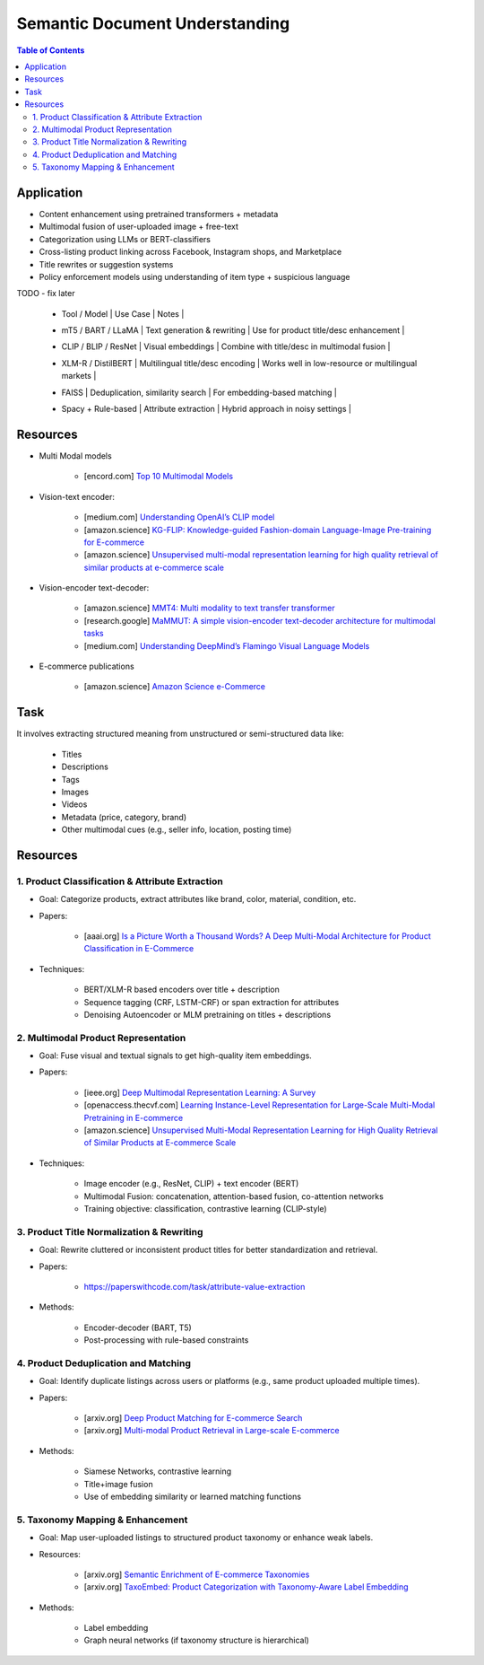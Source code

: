 ##########################################################################
Semantic Document Understanding
##########################################################################
.. contents:: Table of Contents
	:depth: 2
	:local:
	:backlinks: none

**************************************************************************
Application
**************************************************************************
- Content enhancement using pretrained transformers + metadata
- Multimodal fusion of user-uploaded image + free-text
- Categorization using LLMs or BERT-classifiers
- Cross-listing product linking across Facebook, Instagram shops, and Marketplace
- Title rewrites or suggestion systems
- Policy enforcement models using understanding of item type + suspicious language

TODO - fix later

	- | Tool / Model | Use Case | Notes |
	- | mT5 / BART / LLaMA | Text generation & rewriting | Use for product title/desc enhancement |
	- | CLIP / BLIP / ResNet | Visual embeddings | Combine with title/desc in multimodal fusion |
	- | XLM-R / DistilBERT | Multilingual title/desc encoding | Works well in low-resource or multilingual markets |
	- | FAISS | Deduplication, similarity search | For embedding-based matching |
	- | Spacy + Rule-based | Attribute extraction | Hybrid approach in noisy settings |

**************************************************************************
Resources
**************************************************************************
- Multi Modal models

	- [encord.com] `Top 10 Multimodal Models <https://encord.com/blog/top-multimodal-models/>`_
- Vision-text encoder:

	- [medium.com] `Understanding OpenAI’s CLIP model <https://medium.com/@paluchasz/understanding-openais-clip-model-6b52bade3fa3>`_
	- [amazon.science] `KG-FLIP: Knowledge-guided Fashion-domain Language-Image Pre-training for E-commerce <https://assets.amazon.science/fb/63/9b81471c4b46bad6bd1cbcb591bc/kg-flip-knowledge-guided-fashion-domain-language-image-pre-training-for-e-commerce.pdf>`_
	- [amazon.science] `Unsupervised multi-modal representation learning for high quality retrieval of similar products at e-commerce scale <https://www.amazon.science/publications/unsupervised-multi-modal-representation-learning-for-high-quality-retrieval-of-similar-products-at-e-commerce-scale>`_
- Vision-encoder text-decoder:

	- [amazon.science] `MMT4: Multi modality to text transfer transformer <https://www.amazon.science/publications/mmt4-multi-modality-to-text-transfer-transformer>`_
	- [research.google] `MaMMUT: A simple vision-encoder text-decoder architecture for multimodal tasks <https://research.google/blog/mammut-a-simple-vision-encoder-text-decoder-architecture-for-multimodal-tasks/>`_
	- [medium.com] `Understanding DeepMind’s Flamingo Visual Language Models <https://medium.com/@paluchasz/understanding-flamingo-visual-language-models-bea5eeb05268>`_
- E-commerce publications

	- [amazon.science] `Amazon Science e-Commerce <https://www.amazon.science/publications?q=&f1=0000017b-cb9b-d0be-affb-cbbf08e40000&s=0>`_

**************************************************************************
Task
**************************************************************************
It involves extracting structured meaning from unstructured or semi-structured data like:

	- Titles
	- Descriptions
	- Tags
	- Images
	- Videos
	- Metadata (price, category, brand)
	- Other multimodal cues (e.g., seller info, location, posting time)

**************************************************************************
Resources
**************************************************************************
1. Product Classification & Attribute Extraction
==========================================================================
- Goal: Categorize products, extract attributes like brand, color, material, condition, etc.
- Papers:

	- [aaai.org] `Is a Picture Worth a Thousand Words? A Deep Multi-Modal Architecture for Product Classification in E-Commerce <https://ojs.aaai.org/index.php/AAAI/article/download/11419/11278>`_
- Techniques:

	- BERT/XLM-R based encoders over title + description
	- Sequence tagging (CRF, LSTM-CRF) or span extraction for attributes
	- Denoising Autoencoder or MLM pretraining on titles + descriptions

2. Multimodal Product Representation
==========================================================================
- Goal: Fuse visual and textual signals to get high-quality item embeddings.
- Papers:

	- [ieee.org] `Deep Multimodal Representation Learning: A Survey <https://ieeexplore.ieee.org/stamp/stamp.jsp?arnumber=8715409>`_
	- [openaccess.thecvf.com] `Learning Instance-Level Representation for Large-Scale Multi-Modal Pretraining in E-commerce <https://openaccess.thecvf.com/content/CVPR2023/papers/Jin_Learning_Instance-Level_Representation_for_Large-Scale_Multi-Modal_Pretraining_in_E-Commerce_CVPR_2023_paper.pdf>`_
	- [amazon.science] `Unsupervised Multi-Modal Representation Learning for High Quality Retrieval of Similar Products at E-commerce Scale <https://assets.amazon.science/54/5e/df0e19f94b26afb451dd2c156612/unsupervised-multi-modal-representation-learning-for-high-quality-retrieval-of-similar-products-at-e-commerce-scale.pdf>`_
- Techniques:

	- Image encoder (e.g., ResNet, CLIP) + text encoder (BERT)
	- Multimodal Fusion: concatenation, attention-based fusion, co-attention networks
	- Training objective: classification, contrastive learning (CLIP-style)

3. Product Title Normalization & Rewriting
==========================================================================
- Goal: Rewrite cluttered or inconsistent product titles for better standardization and retrieval.
- Papers:

	- https://paperswithcode.com/task/attribute-value-extraction
- Methods:

	- Encoder-decoder (BART, T5)
	- Post-processing with rule-based constraints

4. Product Deduplication and Matching
==========================================================================
- Goal: Identify duplicate listings across users or platforms (e.g., same product uploaded multiple times).
- Papers:

	- [arxiv.org] `Deep Product Matching for E-commerce Search <https://arxiv.org/abs/1806.06159>`_
	- [arxiv.org] `Multi-modal Product Retrieval in Large-scale E-commerce <https://arxiv.org/abs/2011.09566>`_
- Methods:

	- Siamese Networks, contrastive learning
	- Title+image fusion
	- Use of embedding similarity or learned matching functions

5. Taxonomy Mapping & Enhancement
==========================================================================
- Goal: Map user-uploaded listings to structured product taxonomy or enhance weak labels.
- Resources:

	- [arxiv.org] `Semantic Enrichment of E-commerce Taxonomies <https://arxiv.org/abs/2102.05806>`_
	- [arxiv.org] `TaxoEmbed: Product Categorization with Taxonomy-Aware Label Embedding <https://arxiv.org/abs/2010.12862>`_
- Methods:

	- Label embedding
	- Graph neural networks (if taxonomy structure is hierarchical)

